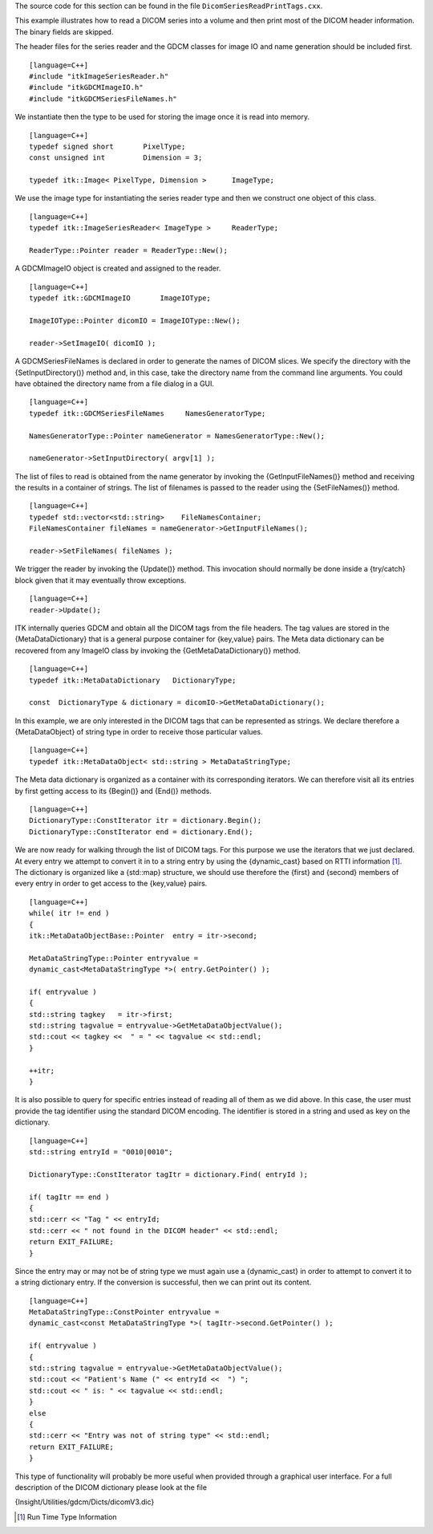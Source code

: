 The source code for this section can be found in the file
``DicomSeriesReadPrintTags.cxx``.

This example illustrates how to read a DICOM series into a volume and
then print most of the DICOM header information. The binary fields are
skipped.

The header files for the series reader and the GDCM classes for image IO
and name generation should be included first.

::

    [language=C++]
    #include "itkImageSeriesReader.h"
    #include "itkGDCMImageIO.h"
    #include "itkGDCMSeriesFileNames.h"

We instantiate then the type to be used for storing the image once it is
read into memory.

::

    [language=C++]
    typedef signed short       PixelType;
    const unsigned int         Dimension = 3;

    typedef itk::Image< PixelType, Dimension >      ImageType;

We use the image type for instantiating the series reader type and then
we construct one object of this class.

::

    [language=C++]
    typedef itk::ImageSeriesReader< ImageType >     ReaderType;

    ReaderType::Pointer reader = ReaderType::New();

A GDCMImageIO object is created and assigned to the reader.

::

    [language=C++]
    typedef itk::GDCMImageIO       ImageIOType;

    ImageIOType::Pointer dicomIO = ImageIOType::New();

    reader->SetImageIO( dicomIO );

A GDCMSeriesFileNames is declared in order to generate the names of
DICOM slices. We specify the directory with the {SetInputDirectory()}
method and, in this case, take the directory name from the command line
arguments. You could have obtained the directory name from a file dialog
in a GUI.

::

    [language=C++]
    typedef itk::GDCMSeriesFileNames     NamesGeneratorType;

    NamesGeneratorType::Pointer nameGenerator = NamesGeneratorType::New();

    nameGenerator->SetInputDirectory( argv[1] );

The list of files to read is obtained from the name generator by
invoking the {GetInputFileNames()} method and receiving the results in a
container of strings. The list of filenames is passed to the reader
using the {SetFileNames()} method.

::

    [language=C++]
    typedef std::vector<std::string>    FileNamesContainer;
    FileNamesContainer fileNames = nameGenerator->GetInputFileNames();

    reader->SetFileNames( fileNames );

We trigger the reader by invoking the {Update()} method. This invocation
should normally be done inside a {try/catch} block given that it may
eventually throw exceptions.

::

    [language=C++]
    reader->Update();

ITK internally queries GDCM and obtain all the DICOM tags from the file
headers. The tag values are stored in the {MetaDataDictionary} that is a
general purpose container for {key,value} pairs. The Meta data
dictionary can be recovered from any ImageIO class by invoking the
{GetMetaDataDictionary()} method.

::

    [language=C++]
    typedef itk::MetaDataDictionary   DictionaryType;

    const  DictionaryType & dictionary = dicomIO->GetMetaDataDictionary();

In this example, we are only interested in the DICOM tags that can be
represented as strings. We declare therefore a {MetaDataObject} of
string type in order to receive those particular values.

::

    [language=C++]
    typedef itk::MetaDataObject< std::string > MetaDataStringType;

The Meta data dictionary is organized as a container with its
corresponding iterators. We can therefore visit all its entries by first
getting access to its {Begin()} and {End()} methods.

::

    [language=C++]
    DictionaryType::ConstIterator itr = dictionary.Begin();
    DictionaryType::ConstIterator end = dictionary.End();

We are now ready for walking through the list of DICOM tags. For this
purpose we use the iterators that we just declared. At every entry we
attempt to convert it in to a string entry by using the {dynamic\_cast}
based on RTTI information [1]_. The dictionary is organized like a
{std::map} structure, we should use therefore the {first} and {second}
members of every entry in order to get access to the {key,value} pairs.

::

    [language=C++]
    while( itr != end )
    {
    itk::MetaDataObjectBase::Pointer  entry = itr->second;

    MetaDataStringType::Pointer entryvalue =
    dynamic_cast<MetaDataStringType *>( entry.GetPointer() );

    if( entryvalue )
    {
    std::string tagkey   = itr->first;
    std::string tagvalue = entryvalue->GetMetaDataObjectValue();
    std::cout << tagkey <<  " = " << tagvalue << std::endl;
    }

    ++itr;
    }

It is also possible to query for specific entries instead of reading all
of them as we did above. In this case, the user must provide the tag
identifier using the standard DICOM encoding. The identifier is stored
in a string and used as key on the dictionary.

::

    [language=C++]
    std::string entryId = "0010|0010";

    DictionaryType::ConstIterator tagItr = dictionary.Find( entryId );

    if( tagItr == end )
    {
    std::cerr << "Tag " << entryId;
    std::cerr << " not found in the DICOM header" << std::endl;
    return EXIT_FAILURE;
    }

Since the entry may or may not be of string type we must again use a
{dynamic\_cast} in order to attempt to convert it to a string dictionary
entry. If the conversion is successful, then we can print out its
content.

::

    [language=C++]
    MetaDataStringType::ConstPointer entryvalue =
    dynamic_cast<const MetaDataStringType *>( tagItr->second.GetPointer() );

    if( entryvalue )
    {
    std::string tagvalue = entryvalue->GetMetaDataObjectValue();
    std::cout << "Patient's Name (" << entryId <<  ") ";
    std::cout << " is: " << tagvalue << std::endl;
    }
    else
    {
    std::cerr << "Entry was not of string type" << std::endl;
    return EXIT_FAILURE;
    }

This type of functionality will probably be more useful when provided
through a graphical user interface. For a full description of the DICOM
dictionary please look at the file

{Insight/Utilities/gdcm/Dicts/dicomV3.dic}

.. [1]
   Run Time Type Information
